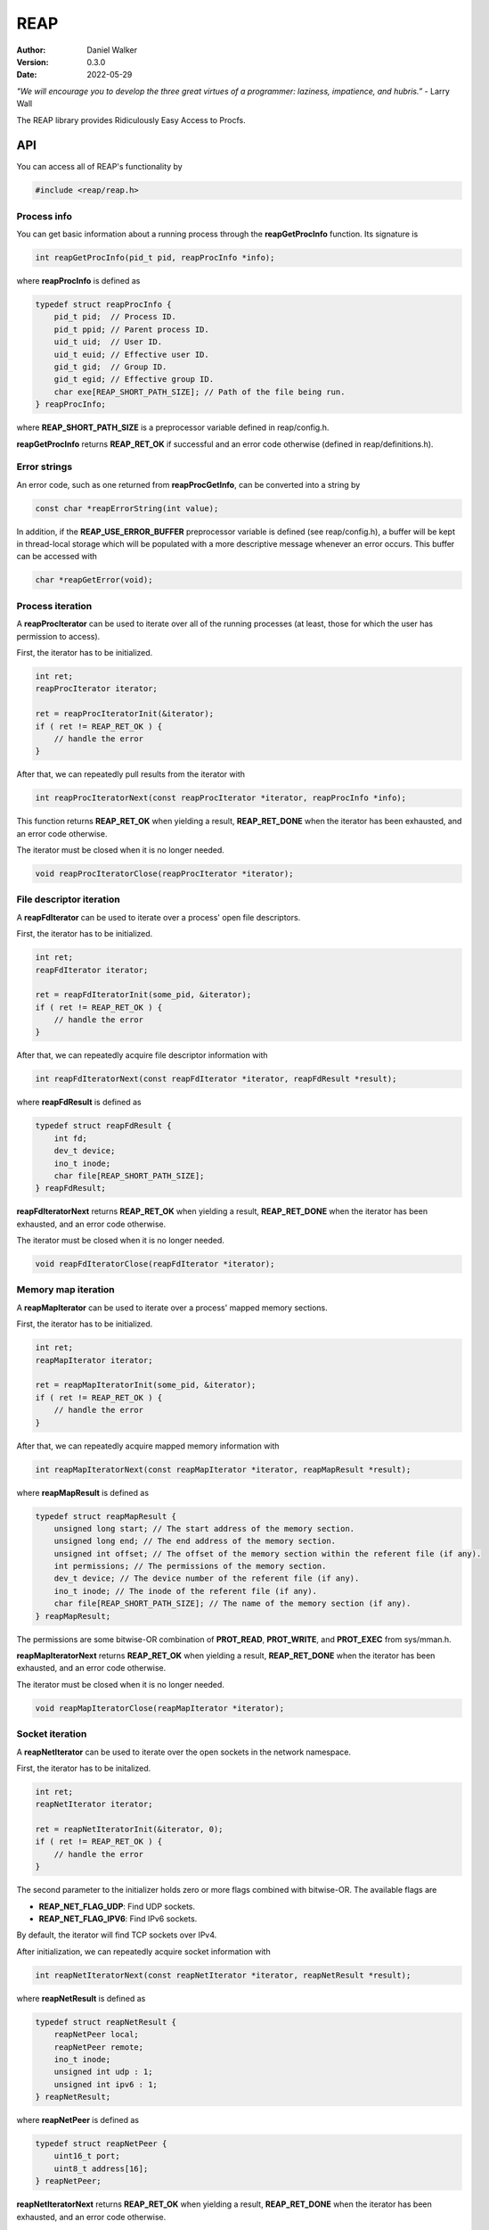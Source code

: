 ====
REAP
====

:Author: Daniel Walker
:Version: 0.3.0
:Date: 2022-05-29

*"We will encourage you to develop the three great virtues of a programmer: laziness, impatience, and hubris.”* - Larry Wall

The REAP library provides Ridiculously Easy Access to Procfs.

API
===

You can access all of REAP's functionality by

.. code-block:: c

    #include <reap/reap.h>

Process info
------------

You can get basic information about a running process through the **reapGetProcInfo** function.  Its
signature is

.. code-block:: c

    int reapGetProcInfo(pid_t pid, reapProcInfo *info);

where **reapProcInfo** is defined as

.. code-block:: c

    typedef struct reapProcInfo {
        pid_t pid;  // Process ID.
        pid_t ppid; // Parent process ID.
        uid_t uid;  // User ID.
        uid_t euid; // Effective user ID.
        gid_t gid;  // Group ID.
        gid_t egid; // Effective group ID.
        char exe[REAP_SHORT_PATH_SIZE]; // Path of the file being run.
    } reapProcInfo;

where **REAP_SHORT_PATH_SIZE** is a preprocessor variable defined in reap/config.h.

**reapGetProcInfo** returns **REAP_RET_OK** if successful and an error code otherwise (defined in
reap/definitions.h).

Error strings
-------------

An error code, such as one returned from **reapProcGetInfo**, can be converted into a string by

.. code-block:: c

    const char *reapErrorString(int value);

In addition, if the **REAP_USE_ERROR_BUFFER** preprocessor variable is defined (see reap/config.h), a buffer
will be kept in thread-local storage which will be populated with a more descriptive message whenever an
error occurs.  This buffer can be accessed with

.. code-block:: c

    char *reapGetError(void);

Process iteration
-----------------

A **reapProcIterator** can be used to iterate over all of the running processes (at least, those for which
the user has permission to access).

First, the iterator has to be initialized.

.. code-block:: c

    int ret;
    reapProcIterator iterator;

    ret = reapProcIteratorInit(&iterator);
    if ( ret != REAP_RET_OK ) {
        // handle the error
    }

After that, we can repeatedly pull results from the iterator with

.. code-block:: c

    int reapProcIteratorNext(const reapProcIterator *iterator, reapProcInfo *info);

This function returns **REAP_RET_OK** when yielding a result, **REAP_RET_DONE** when the iterator has been
exhausted, and an error code otherwise.

The iterator must be closed when it is no longer needed.

.. code-block:: c

    void reapProcIteratorClose(reapProcIterator *iterator);

File descriptor iteration
-------------------------

A **reapFdIterator** can be used to iterate over a process' open file descriptors.

First, the iterator has to be initialized.

.. code-block:: c

    int ret;
    reapFdIterator iterator;

    ret = reapFdIteratorInit(some_pid, &iterator);
    if ( ret != REAP_RET_OK ) {
        // handle the error
    }

After that, we can repeatedly acquire file descriptor information with

.. code-block:: c

    int reapFdIteratorNext(const reapFdIterator *iterator, reapFdResult *result);

where **reapFdResult** is defined as

.. code-block:: c

    typedef struct reapFdResult {
        int fd;
        dev_t device;
        ino_t inode;
        char file[REAP_SHORT_PATH_SIZE];
    } reapFdResult;

**reapFdIteratorNext** returns **REAP_RET_OK** when yielding a result, **REAP_RET_DONE** when the iterator
has been exhausted, and an error code otherwise.

The iterator must be closed when it is no longer needed.

.. code-block:: c

    void reapFdIteratorClose(reapFdIterator *iterator);

Memory map iteration
--------------------

A **reapMapIterator** can be used to iterate over a process' mapped memory sections.

First, the iterator has to be initialized.

.. code-block:: c

    int ret;
    reapMapIterator iterator;

    ret = reapMapIteratorInit(some_pid, &iterator);
    if ( ret != REAP_RET_OK ) {
        // handle the error
    }

After that, we can repeatedly acquire mapped memory information with

.. code-block:: c

    int reapMapIteratorNext(const reapMapIterator *iterator, reapMapResult *result);

where **reapMapResult** is defined as

.. code-block:: c

    typedef struct reapMapResult {
        unsigned long start; // The start address of the memory section.
        unsigned long end; // The end address of the memory section.
        unsigned int offset; // The offset of the memory section within the referent file (if any).
        int permissions; // The permissions of the memory section.
        dev_t device; // The device number of the referent file (if any).
        ino_t inode; // The inode of the referent file (if any).
        char file[REAP_SHORT_PATH_SIZE]; // The name of the memory section (if any).
    } reapMapResult;

The permissions are some bitwise-OR combination of **PROT_READ**, **PROT_WRITE**, and **PROT_EXEC** from
sys/mman.h.

**reapMapIteratorNext** returns **REAP_RET_OK** when yielding a result, **REAP_RET_DONE** when the iterator
has been exhausted, and an error code otherwise.

The iterator must be closed when it is no longer needed.

.. code-block:: c

    void reapMapIteratorClose(reapMapIterator *iterator);

Socket iteration
----------------

A **reapNetIterator** can be used to iterate over the open sockets in the network namespace.

First, the iterator has to be initalized.

.. code-block:: c

    int ret;
    reapNetIterator iterator;

    ret = reapNetIteratorInit(&iterator, 0);
    if ( ret != REAP_RET_OK ) {
        // handle the error
    }

The second parameter to the initializer holds zero or more flags combined with bitwise-OR.  The available
flags are

* **REAP_NET_FLAG_UDP**: Find UDP sockets.
* **REAP_NET_FLAG_IPV6**: Find IPv6 sockets.

By default, the iterator will find TCP sockets over IPv4.

After initialization, we can repeatedly acquire socket information with

.. code-block:: c

    int reapNetIteratorNext(const reapNetIterator *iterator, reapNetResult *result);

where **reapNetResult** is defined as

.. code-block:: c

    typedef struct reapNetResult {
        reapNetPeer local;
        reapNetPeer remote;
        ino_t inode;
        unsigned int udp : 1;
        unsigned int ipv6 : 1;
    } reapNetResult;

where **reapNetPeer** is defined as

.. code-block:: c

    typedef struct reapNetPeer {
        uint16_t port;
        uint8_t address[16];
    } reapNetPeer;

**reapNetIteratorNext** returns **REAP_RET_OK** when yielding a result, **REAP_RET_DONE** when the iterator
has been exhausted, and an error code otherwise.

The iterator must be closed when it is no longer needed.

.. code-block:: c

    void reapNetIteratorClose(reapNetIterator *iterator);

Building REAP
=============

Shared and static libraries are built using make.  Adding "debug=yes" to the make invocation will disable
optimization and build the libraries with debugging symbols.

You can also include REAP in a larger project by including make.mk.  Before doing so, however, the
**REAP_DIR** variable must be set to the location of the REAP directory.  You can also tell make where to
place the shared and static libraries by defining the **REAP_LIB_DIR** variable (defaults to **REAP_DIR**).

make.mk adds a target to the **CLEAN_TARGETS** variable.  This is so that implementing

.. code-block:: make

    clean: $(CLEAN_TARGETS)
        ...

in your project's Makefile will cause REAP to be cleaned up as well.

The **CLEAN_TARGETS** variable should be added to **.PHONY** if you're using GNU make.

make.mk defines the variables **REAP_SHARED_LIBRARY** and **REAP_STATIC_LIBRARY** which contain the paths of
the specified libraries.

Testing
=======

To build executables which test basic functionality of the library, run

.. code-block:: sh

    make tests

